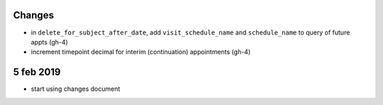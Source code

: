 Changes
=======

- in ``delete_for_subject_after_date``, add ``visit_schedule_name`` and ``schedule_name``
  to query of future appts (gh-4)
- increment timepoint decimal for interim (continuation) appointments (gh-4)

5 feb 2019
==========

- start using changes document

